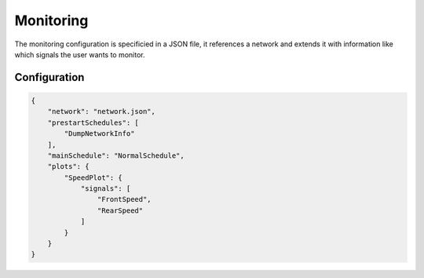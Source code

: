 Monitoring
==========

The monitoring configuration is specificied in a JSON file, it references a network and extends it
with information like which signals the user wants to monitor.

Configuration
-------------

.. code-block:: json

    {
        "network": "network.json",
        "prestartSchedules": [
            "DumpNetworkInfo"
        ],
        "mainSchedule": "NormalSchedule",
        "plots": {
            "SpeedPlot": {
                "signals": [
                    "FrontSpeed",
                    "RearSpeed"
                ]
            }
        }
    }
